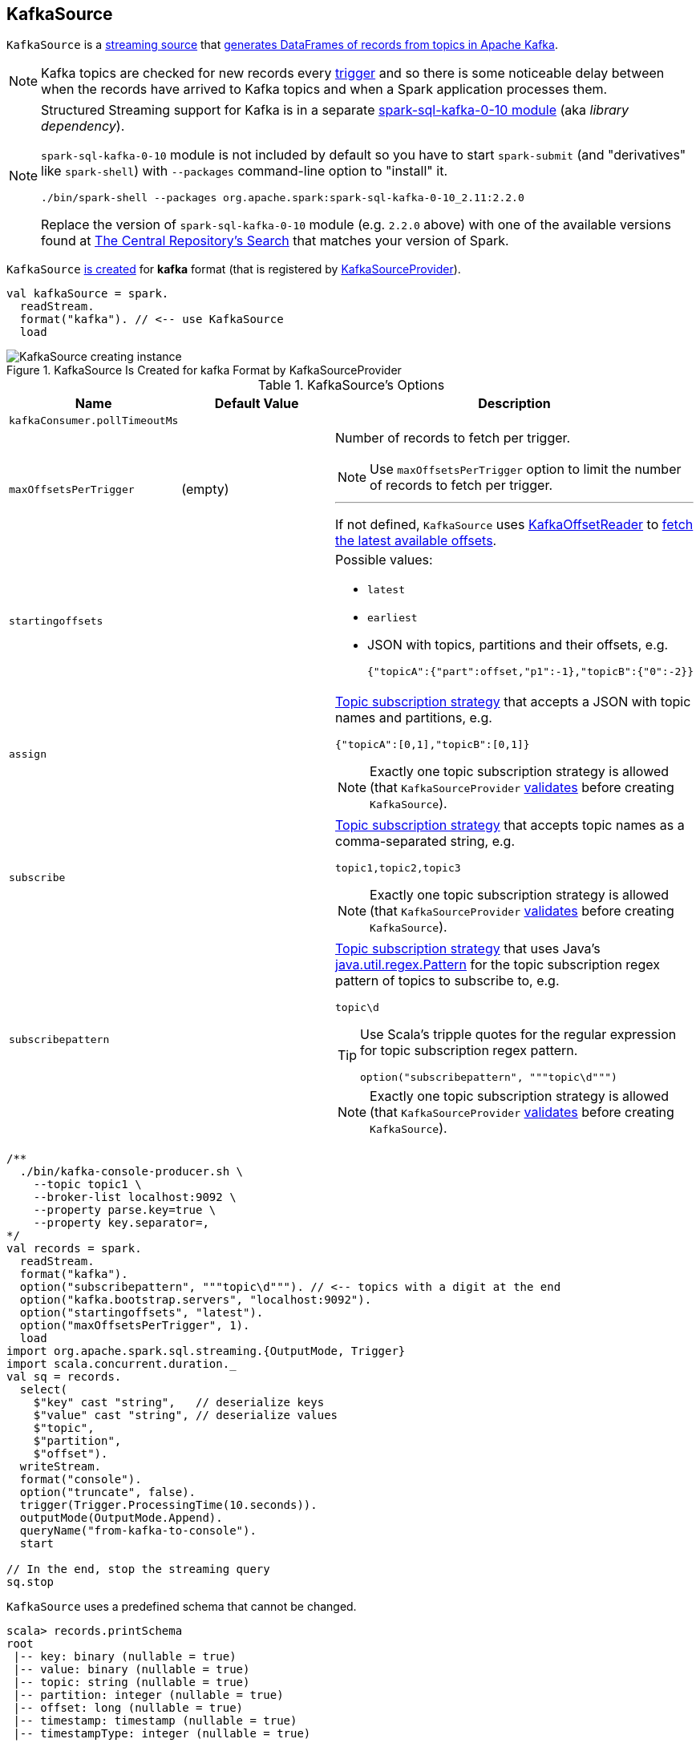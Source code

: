 == [[KafkaSource]] KafkaSource

`KafkaSource` is a link:spark-sql-streaming-Source.adoc[streaming source] that <<getBatch, generates DataFrames of records from topics in Apache Kafka>>.

NOTE: Kafka topics are checked for new records every link:spark-sql-streaming-Trigger.adoc[trigger] and so there is some noticeable delay between when the records have arrived to Kafka topics and when a Spark application processes them.

[NOTE]
====
Structured Streaming support for Kafka is in a separate link:spark-sql-streaming-KafkaSourceProvider.adoc#spark-sql-kafka-0-10[spark-sql-kafka-0-10 module] (aka _library dependency_).

`spark-sql-kafka-0-10` module is not included by default so you have to start `spark-submit` (and "derivatives" like `spark-shell`) with `--packages` command-line option to "install" it.

```
./bin/spark-shell --packages org.apache.spark:spark-sql-kafka-0-10_2.11:2.2.0
```

Replace the version of `spark-sql-kafka-0-10` module (e.g. `2.2.0` above) with one of the available versions found at http://search.maven.org/#search%7Cga%7C1%7Ca%3A%22spark-streaming-kafka-0-10_2.11%22[The Central Repository's Search] that matches your version of Spark.
====

`KafkaSource` <<creating-instance, is created>> for *kafka* format (that is registered by link:spark-sql-streaming-KafkaSourceProvider.adoc[KafkaSourceProvider]).

[source, scala]
----
val kafkaSource = spark.
  readStream.
  format("kafka"). // <-- use KafkaSource
  load
----

.KafkaSource Is Created for kafka Format by KafkaSourceProvider
image::images/KafkaSource-creating-instance.png[align="center"]

[[options]]
.KafkaSource's Options
[cols="1,1,2",options="header",width="100%"]
|===
| Name
| Default Value
| Description

| [[kafkaConsumer.pollTimeoutMs]] `kafkaConsumer.pollTimeoutMs`
|
|

| [[maxOffsetsPerTrigger]] `maxOffsetsPerTrigger`
| (empty)
a| Number of records to fetch per trigger.

NOTE: Use `maxOffsetsPerTrigger` option to limit the number of records to fetch per trigger.

---

If not defined, `KafkaSource` uses <<kafkaReader, KafkaOffsetReader>> to link:spark-sql-streaming-KafkaOffsetReader.adoc#fetchLatestOffsets[fetch the latest available offsets].

| `startingoffsets`
|
a|

Possible values:

* `latest`

* `earliest`

* JSON with topics, partitions and their offsets, e.g.
+
```
{"topicA":{"part":offset,"p1":-1},"topicB":{"0":-2}}
```

| `assign`
|
a| link:spark-sql-streaming-ConsumerStrategy.adoc#AssignStrategy[Topic subscription strategy] that accepts a JSON with topic names and partitions, e.g.

```
{"topicA":[0,1],"topicB":[0,1]}
```

NOTE: Exactly one topic subscription strategy is allowed (that `KafkaSourceProvider` link:spark-sql-streaming-KafkaSourceProvider.adoc#validateGeneralOptions[validates] before creating `KafkaSource`).

| `subscribe`
|
a| link:spark-sql-streaming-ConsumerStrategy.adoc#SubscribeStrategy[Topic subscription strategy] that accepts topic names as a comma-separated string, e.g.

```
topic1,topic2,topic3
```

NOTE: Exactly one topic subscription strategy is allowed (that `KafkaSourceProvider` link:spark-sql-streaming-KafkaSourceProvider.adoc#validateGeneralOptions[validates] before creating `KafkaSource`).

| `subscribepattern`
|
a| link:spark-sql-streaming-ConsumerStrategy.adoc#SubscribePatternStrategy[Topic subscription strategy] that uses Java's http://docs.oracle.com/javase/8/docs/api/java/util/regex/Pattern.html[java.util.regex.Pattern] for the topic subscription regex pattern of topics to subscribe to, e.g.

```
topic\d
```

[TIP]
====
Use Scala's tripple quotes for the regular expression for topic subscription regex pattern.

[source, scala]
----
option("subscribepattern", """topic\d""")
----
====

NOTE: Exactly one topic subscription strategy is allowed (that `KafkaSourceProvider` link:spark-sql-streaming-KafkaSourceProvider.adoc#validateGeneralOptions[validates] before creating `KafkaSource`).
|===

[source, scala]
----
/**
  ./bin/kafka-console-producer.sh \
    --topic topic1 \
    --broker-list localhost:9092 \
    --property parse.key=true \
    --property key.separator=,
*/
val records = spark.
  readStream.
  format("kafka").
  option("subscribepattern", """topic\d"""). // <-- topics with a digit at the end
  option("kafka.bootstrap.servers", "localhost:9092").
  option("startingoffsets", "latest").
  option("maxOffsetsPerTrigger", 1).
  load
import org.apache.spark.sql.streaming.{OutputMode, Trigger}
import scala.concurrent.duration._
val sq = records.
  select(
    $"key" cast "string",   // deserialize keys
    $"value" cast "string", // deserialize values
    $"topic",
    $"partition",
    $"offset").
  writeStream.
  format("console").
  option("truncate", false).
  trigger(Trigger.ProcessingTime(10.seconds)).
  outputMode(OutputMode.Append).
  queryName("from-kafka-to-console").
  start

// In the end, stop the streaming query
sq.stop
----

[[schema]]
`KafkaSource` uses a predefined schema that cannot be changed.

[source, scala]
----
scala> records.printSchema
root
 |-- key: binary (nullable = true)
 |-- value: binary (nullable = true)
 |-- topic: string (nullable = true)
 |-- partition: integer (nullable = true)
 |-- offset: long (nullable = true)
 |-- timestamp: timestamp (nullable = true)
 |-- timestampType: integer (nullable = true)
----

.KafkaSource's Dataset Schema (in the positional order)
[cols="1,2",options="header",width="100%"]
|===
| Name
| Type

| `key`
| `BinaryType`

| `value`
| `BinaryType`

| `topic`
| `StringType`

| `partition`
| `IntegerType`

| `offset`
| `LongType`

| `timestamp`
| `TimestampType`

| `timestampType`
| `IntegerTyp`
|===

[TIP]
====
Use `cast` method (of `Column`) to cast `BinaryType` to a string (for `key` and `value` columns).

```
$"value" cast "string"
```
====

`KafkaSource` also supports batch Datasets.

[source, scala]
----
val topic1 = spark
  .read // <-- read one batch only
  .format("kafka")
  .option("subscribe", "topic1")
  .option("kafka.bootstrap.servers", "localhost:9092")
  .load
scala> topic1.printSchema
root
 |-- key: binary (nullable = true)
 |-- value: binary (nullable = true)
 |-- topic: string (nullable = true)
 |-- partition: integer (nullable = true)
 |-- offset: long (nullable = true)
 |-- timestamp: timestamp (nullable = true)
 |-- timestampType: integer (nullable = true)
----

[[internal-registries]]
.KafkaSource's Internal Registries and Counters
[cols="1,2",options="header",width="100%"]
|===
| Name
| Description

| [[currentPartitionOffsets]] `currentPartitionOffsets`
| Current partition offsets (as `Map[TopicPartition, Long]`)

Initially `NONE` and set when `KafkaSource` is requested to <<getOffset, get the maximum available offsets>> or <<getBatch, generate a DataFrame with records from Kafka for a batch>>.

| [[initialPartitionOffsets]] `initialPartitionOffsets`
a| Initial partition offsets (as `Map[TopicPartition, Long]`)

Set when `KafkaSource` is first requested to <<getOffset, get the available offsets>> (from metadata log or Kafka directly).

Used when `KafkaSource` is requested to <<getBatch, generate a DataFrame with records from Kafka for a streaming batch>> (when the start offset is not defined).

---

CAUTION: FIXME When could the start offset be not defined?

---

While being initialized, `initialPartitionOffsets` link:spark-sql-streaming-HDFSMetadataLog.adoc#creating-instance[creates a HDFSMetadataLog] (with link:spark-sql-streaming-KafkaSourceOffset.adoc[KafkaSourceOffset]) and takes the ``0``th batch's metadata (as `KafkaSourceOffset`) if available.

Otherwise, if the ``0``th batch's metadata is not available, `initialPartitionOffsets` uses <<kafkaReader, KafkaOffsetReader>> to fetch offsets per <<startingOffsets, KafkaOffsetRangeLimit>> input parameter.

You should see the following INFO message in the logs:

```
INFO KafkaSource: Initial offsets: [offsets]
```

NOTE: The ``0``th batch is persisted in the streaming metadata log unless stored already.
|===

[TIP]
====
Enable `INFO` or `DEBUG` logging levels for `org.apache.spark.sql.kafka010.KafkaSource` to see what happens inside.

Add the following line to `conf/log4j.properties`:

```
log4j.logger.org.apache.spark.sql.kafka010.KafkaSource=DEBUG
```

Refer to link:spark-sql-streaming-logging.adoc[Logging].
====

=== [[rateLimit]] `rateLimit` Internal Method

[source, scala]
----
rateLimit(
  limit: Long,
  from: Map[TopicPartition, Long],
  until: Map[TopicPartition, Long]): Map[TopicPartition, Long]
----

`rateLimit` requests <<kafkaReader, KafkaOffsetReader>> to link:spark-sql-streaming-KafkaOffsetReader.adoc#fetchEarliestOffsets[fetchEarliestOffsets].

CAUTION: FIXME

NOTE: `rateLimit` is used exclusively when `KafkaSource` <<getOffset, gets available offsets>> (when <<maxOffsetsPerTrigger, maxOffsetsPerTrigger>> option is specified).

=== [[getSortedExecutorList]] `getSortedExecutorList` Method

CAUTION: FIXME

=== [[reportDataLoss]] `reportDataLoss` Internal Method

CAUTION: FIXME

[NOTE]
====
`reportDataLoss` is used when `KafkaSource` does the following:

* <<fetchAndVerify, fetches and verifies specific offsets>>
* <<getBatch, generates a DataFrame with records from Kafka for a batch>>
====

=== [[getBatch]] Generating DataFrame with Records From Kafka for Streaming Batch -- `getBatch` Method

[source, scala]
----
getBatch(start: Option[Offset], end: Offset): DataFrame
----

NOTE: `getBatch` is a part of link:spark-sql-streaming-Source.adoc#getBatch[Source Contract].

`getBatch` initializes <<initialPartitionOffsets, initial partition offsets>> (unless initialized already).

You should see the following INFO message in the logs:

```
INFO KafkaSource: GetBatch called with start = [start], end = [end]
```

`getBatch` requests `KafkaSourceOffset` for link:spark-sql-streaming-KafkaSourceOffset.adoc#getPartitionOffsets[end partition offsets] for the input `end` offset (known as `untilPartitionOffsets`).

`getBatch` requests `KafkaSourceOffset` for link:spark-sql-streaming-KafkaSourceOffset.adoc#getPartitionOffsets[start partition offsets] for the input `start` offset (if defined) or uses <<initialPartitionOffsets, initial partition offsets>> (known as `fromPartitionOffsets`).

`getBatch` finds the new partitions (as the difference between the topic partitions in `untilPartitionOffsets` and `fromPartitionOffsets`) and requests <<kafkaReader, KafkaOffsetReader>> to link:spark-sql-streaming-KafkaOffsetReader.adoc#fetchEarliestOffsets[fetch their earliest offsets].

`getBatch` <<reportDataLoss, reports a data loss>> if the new partitions don't match to what <<kafkaReader, KafkaOffsetReader>> fetched.

```
Cannot find earliest offsets of [partitions]. Some data may have been missed
```

You should see the following INFO message in the logs:

```
INFO KafkaSource: Partitions added: [partitionOffsets]
```

`getBatch` <<reportDataLoss, reports a data loss>> if the new partitions don't have their offsets `0`.

```
Added partition [partition] starts from [offset] instead of 0. Some data may have been missed
```

`getBatch` <<reportDataLoss, reports a data loss>> if the `fromPartitionOffsets` partitions differ from `untilPartitionOffsets` partitions.

```
[partitions] are gone. Some data may have been missed
```

You should see the following DEBUG message in the logs:

```
DEBUG KafkaSource: TopicPartitions: [comma-separated topicPartitions]
```

`getBatch` <<getSortedExecutorList, gets the executors>> (sorted by `executorId` and `host` of the registered block managers).

IMPORTANT: That is when `getBatch` goes very low-level to allow for cached `KafkaConsumers` in the executors to be re-used to read the same partition in every batch (aka _location preference_).

You should see the following DEBUG message in the logs:

```
DEBUG KafkaSource: Sorted executors: [comma-separated sortedExecutors]
```

`getBatch` creates a `KafkaSourceRDDOffsetRange` per `TopicPartition`.

`getBatch` filters out `KafkaSourceRDDOffsetRanges` for which until offsets are smaller than from offsets. `getBatch` <<reportDataLoss, reports a data loss>> if they are found.

```
Partition [topicPartition]'s offset was changed from [fromOffset] to [untilOffset], some data may have been missed
```

`getBatch` link:spark-sql-streaming-KafkaSourceRDD.adoc#creating-instance[creates a KafkaSourceRDD] (with <<executorKafkaParams, executorKafkaParams>>, <<pollTimeoutMs, pollTimeoutMs>> and `reuseKafkaConsumer` flag enabled) and maps it to an RDD of `InternalRow`.

IMPORTANT: `getBatch` creates a `KafkaSourceRDD` with `reuseKafkaConsumer` flag enabled.

You should see the following INFO message in the logs:

```
INFO KafkaSource: GetBatch generating RDD of offset range: [comma-separated offsetRanges sorted by topicPartition]
```

`getBatch` sets <<currentPartitionOffsets, currentPartitionOffsets>> if it was empty (which is when...FIXME)

In the end, `getBatch` creates a `DataFrame` from the RDD of `InternalRow` and <<schema, schema>>.

=== [[getOffset]] Fetching Offsets (From Metadata Log or Kafka Directly) -- `getOffset` Method

[source, scala]
----
getOffset: Option[Offset]
----

NOTE: `getOffset` is a part of the link:spark-sql-streaming-Source.adoc#getOffset[Source Contract].

Internally, `getOffset` fetches the <<initialPartitionOffsets, initial partition offsets>> (from the metadata log or Kafka directly).

.KafkaSource Initializing initialPartitionOffsets While Fetching Initial Offsets
image::images/KafkaSource-initialPartitionOffsets.png[align="center"]

NOTE: <<initialPartitionOffsets, initialPartitionOffsets>> is a lazy value and is initialized the very first time `getOffset` is called (which is when `StreamExecution` link:spark-sql-streaming-StreamExecution.adoc#constructNextBatch-hasNewData[constructs the next streaming batch]).

[source, scala]
----
scala> spark.version
res0: String = 2.3.0-SNAPSHOT

// Case 1: Checkpoint directory undefined
// initialPartitionOffsets read from Kafka directly
val records = spark.
  readStream.
  format("kafka").
  option("subscribe", "topic1").
  option("kafka.bootstrap.servers", "localhost:9092").
  load
// Start the streaming query
// dump records to the console every 10 seconds
import org.apache.spark.sql.streaming.{OutputMode, Trigger}
import scala.concurrent.duration._
val q = records.
  writeStream.
  format("console").
  option("truncate", false).
  trigger(Trigger.ProcessingTime(10.seconds)).
  outputMode(OutputMode.Update).
  start
// Note the temporary checkpoint directory
17/08/07 11:09:29 INFO StreamExecution: Starting [id = 75dd261d-6b62-40fc-a368-9d95d3cb6f5f, runId = f18a5eb5-ccab-4d9d-8a81-befed41a72bd] with file:///private/var/folders/0w/kb0d3rqn4zb9fcc91pxhgn8w0000gn/T/temporary-d0055630-24e4-4d9a-8f36-7a12a0f11bc0 to store the query checkpoint.
...
INFO KafkaSource: Initial offsets: {"topic1":{"0":1}}

// Stop the streaming query
q.stop

// Case 2: Checkpoint directory defined
// initialPartitionOffsets read from Kafka directly
// since the checkpoint directory is not available yet
// it will be the next time the query is started
val records = spark.
  readStream.
  format("kafka").
  option("subscribe", "topic1").
  option("kafka.bootstrap.servers", "localhost:9092").
  load.
  select($"value" cast "string", $"topic", $"partition", $"offset")
import org.apache.spark.sql.streaming.{OutputMode, Trigger}
import scala.concurrent.duration._
val q = records.
  writeStream.
  format("console").
  option("truncate", false).
  option("checkpointLocation", "/tmp/checkpoint"). // <-- checkpoint directory
  trigger(Trigger.ProcessingTime(10.seconds)).
  outputMode(OutputMode.Update).
  start
// Note the checkpoint directory in use
17/08/07 11:21:25 INFO StreamExecution: Starting [id = b8f59854-61c1-4c2f-931d-62bbaf90ee3b, runId = 70d06a3b-f2b1-4fa8-a518-15df4cf59130] with file:///tmp/checkpoint to store the query checkpoint.
...
INFO KafkaSource: Initial offsets: {"topic1":{"0":1}}
...
INFO StreamExecution: Stored offsets for batch 0. Metadata OffsetSeqMetadata(0,1502098526848,Map(spark.sql.shuffle.partitions -> 200, spark.sql.streaming.stateStore.providerClass -> org.apache.spark.sql.execution.streaming.state.HDFSBackedStateStoreProvider))

// Review the checkpoint location
// $ ls -ltr /tmp/checkpoint/offsets
// total 8
// -rw-r--r--  1 jacek  wheel  248  7 sie 11:21 0
// $ tail -2 /tmp/checkpoint/offsets/0 | jq

// Produce messages to Kafka so the latest offset changes
// And more importanly the offset gets stored to checkpoint location
-------------------------------------------
Batch: 1
-------------------------------------------
+---------------------------+------+---------+------+
|value                      |topic |partition|offset|
+---------------------------+------+---------+------+
|testing checkpoint location|topic1|0        |2     |
+---------------------------+------+---------+------+

// and one more
// Note the offset
-------------------------------------------
Batch: 2
-------------------------------------------
+------------+------+---------+------+
|value       |topic |partition|offset|
+------------+------+---------+------+
|another test|topic1|0        |3     |
+------------+------+---------+------+

// See what was checkpointed
// $ ls -ltr /tmp/checkpoint/offsets
// total 24
// -rw-r--r--  1 jacek  wheel  248  7 sie 11:35 0
// -rw-r--r--  1 jacek  wheel  248  7 sie 11:37 1
// -rw-r--r--  1 jacek  wheel  248  7 sie 11:38 2
// $ tail -2 /tmp/checkpoint/offsets/2 | jq

// Stop the streaming query
q.stop

// And start over to see what offset the query starts from
// Checkpoint location should have the offsets
val q = records.
  writeStream.
  format("console").
  option("truncate", false).
  option("checkpointLocation", "/tmp/checkpoint"). // <-- checkpoint directory
  trigger(Trigger.ProcessingTime(10.seconds)).
  outputMode(OutputMode.Update).
  start
// Whoops...console format does not support recovery (!)
// See https://issues.apache.org/jira/browse/SPARK-16116
// No idea why so asked on the Spark user mailing list
org.apache.spark.sql.AnalysisException: This query does not support recovering from checkpoint location. Delete /tmp/checkpoint/offsets to start over.;
  at org.apache.spark.sql.streaming.StreamingQueryManager.createQuery(StreamingQueryManager.scala:222)
  at org.apache.spark.sql.streaming.StreamingQueryManager.startQuery(StreamingQueryManager.scala:278)
  at org.apache.spark.sql.streaming.DataStreamWriter.start(DataStreamWriter.scala:284)
  ... 61 elided

// Change the sink (= output format) to JSON
val q = records.
  writeStream.
  format("json").
  option("path", "/tmp/json-sink").
  option("checkpointLocation", "/tmp/checkpoint"). // <-- checkpoint directory
  trigger(Trigger.ProcessingTime(10.seconds)).
  start
// Note the checkpoint directory in use
17/08/07 12:09:02 INFO StreamExecution: Starting [id = 02e00924-5f0d-4501-bcb8-80be8a8be385, runId = 5eba2576-dad6-4f95-9031-e72514475edc] with file:///tmp/checkpoint to store the query checkpoint.
...
17/08/07 12:09:02 INFO KafkaSource: GetBatch called with start = Some({"topic1":{"0":3}}), end = {"topic1":{"0":4}}
17/08/07 12:09:02 INFO KafkaSource: Partitions added: Map()
17/08/07 12:09:02 DEBUG KafkaSource: TopicPartitions: topic1-0
17/08/07 12:09:02 DEBUG KafkaSource: Sorted executors:
17/08/07 12:09:02 INFO KafkaSource: GetBatch generating RDD of offset range: KafkaSourceRDDOffsetRange(topic1-0,3,4,None)
17/08/07 12:09:03 DEBUG KafkaOffsetReader: Partitions assigned to consumer: [topic1-0]. Seeking to the end.
17/08/07 12:09:03 DEBUG KafkaOffsetReader: Got latest offsets for partition : Map(topic1-0 -> 4)
17/08/07 12:09:03 DEBUG KafkaSource: GetOffset: ArrayBuffer((topic1-0,4))
17/08/07 12:09:03 DEBUG StreamExecution: getOffset took 122 ms
17/08/07 12:09:03 DEBUG StreamExecution: Resuming at batch 3 with committed offsets {KafkaSource[Subscribe[topic1]]: {"topic1":{"0":4}}} and available offsets {KafkaSource[Subscribe[topic1]]: {"topic1":{"0":4}}}
17/08/07 12:09:03 DEBUG StreamExecution: Stream running from {KafkaSource[Subscribe[topic1]]: {"topic1":{"0":4}}} to {KafkaSource[Subscribe[topic1]]: {"topic1":{"0":4}}}
----

`getOffset` requests <<kafkaReader, KafkaOffsetReader>> to link:spark-sql-streaming-KafkaOffsetReader.adoc#fetchLatestOffsets[fetchLatestOffsets] (known later as `latest`).

NOTE: (Possible performance degradation?) It is possible that `getOffset` will request the latest offsets from Kafka twice, i.e. while initializing <<initialPartitionOffsets, initialPartitionOffsets>> (when no metadata log is available and KafkaSource's <<startingOffsets, KafkaOffsetRangeLimit>> is `LatestOffsetRangeLimit`) and always as part of `getOffset` itself.

`getOffset` then calculates <<currentPartitionOffsets, currentPartitionOffsets>> based on the  <<maxOffsetsPerTrigger, maxOffsetsPerTrigger>> option.

.getOffset's Offset Calculation per maxOffsetsPerTrigger
[cols="1,1",options="header",width="100%"]
|===
| maxOffsetsPerTrigger
| Offsets

| Unspecified (i.e. `None`)
| `latest`

| Defined (but <<currentPartitionOffsets, currentPartitionOffsets>> is not available)
| <<rateLimit, rateLimit>> with `limit` limit, <<initialPartitionOffsets, initialPartitionOffsets>> as `from`, `until` as `latest`

| Defined (and <<currentPartitionOffsets, currentPartitionOffsets>> is available)
| <<rateLimit, rateLimit>> with `limit` limit, <<initialPartitionOffsets, initialPartitionOffsets>> as `from`, `until` as `latest`
|===

You should see the following DEBUG message in the logs:

```
DEBUG KafkaSource: GetOffset: [offsets]
```

In the end, `getOffset` creates a link:spark-sql-streaming-KafkaSourceOffset.adoc#creating-instance[KafkaSourceOffset] with `offsets` (as `Map[TopicPartition, Long]`).

=== [[creating-instance]] Creating KafkaSource Instance

`KafkaSource` takes the following when created:

* [[sqlContext]] link:spark-sql-sqlcontext.adoc[SQLContext]
* [[kafkaReader]] link:spark-sql-streaming-KafkaOffsetReader.adoc[KafkaOffsetReader]
* [[executorKafkaParams]] Parameters of executors (reading from Kafka)
* [[sourceOptions]] Collection of key-value options
* [[metadataPath]] `metadataPath` -- streaming metadata log directory where `KafkaSource` persists link:spark-sql-streaming-KafkaSourceOffset.adoc[KafkaSourceOffset] offsets in JSON format.
* [[startingOffsets]] `KafkaOffsetRangeLimit`
* [[failOnDataLoss]] Flag used to link:spark-sql-streaming-KafkaSourceRDD.adoc#creating-instance[create `KafkaSourceRDDs`] every trigger and when checking to <<reportDataLoss, report a `IllegalStateException` on data loss>>.

`KafkaSource` initializes the <<internal-registries, internal registries and counters>>.

=== [[fetchAndVerify]] Fetching and Verifying Specific Offsets -- `fetchAndVerify` Internal Method

[source, scala]
----
fetchAndVerify(specificOffsets: Map[TopicPartition, Long]): KafkaSourceOffset
----

`fetchAndVerify` requests <<kafkaReader, KafkaOffsetReader>> to link:spark-sql-streaming-KafkaOffsetReader.adoc#fetchSpecificOffsets[fetchSpecificOffsets] for the given `specificOffsets`.

`fetchAndVerify` makes sure that the starting offsets in `specificOffsets` are the same as in Kafka and <<reportDataLoss, reports a data loss>> otherwise.

```
startingOffsets for [tp] was [off] but consumer reset to [result(tp)]
```

In the end, `fetchAndVerify` creates a link:spark-sql-streaming-KafkaSourceOffset.adoc[KafkaSourceOffset] (with the result of <<kafkaReader, KafkaOffsetReader>>).

NOTE: `fetchAndVerify` is used exclusively when `KafkaSource` initializes <<initialPartitionOffsets, initial partition offsets>>.
